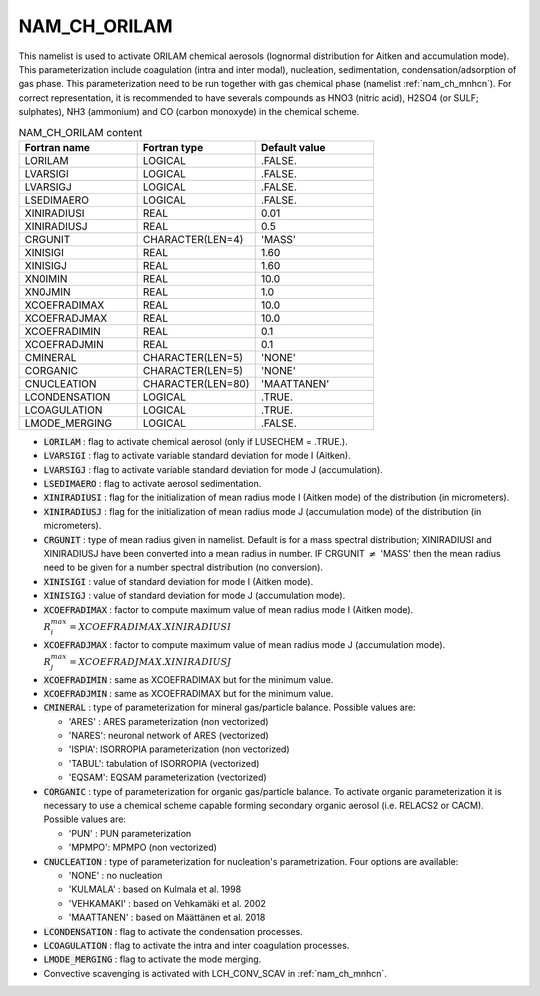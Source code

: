 .. _nam_ch_orilam:

NAM_CH_ORILAM
-----------------------------------------------------------------------------

This namelist is used to activate ORILAM chemical aerosols (lognormal distribution for Aitken and accumulation mode). This parameterization include coagulation (intra and inter modal), nucleation,  sedimentation, condensation/adsorption of gas phase. This parameterization need to be run together with gas chemical phase (namelist :ref:`nam_ch_mnhcn`). For correct representation, it is recommended to have severals compounds as HNO3 (nitric acid), H2SO4 (or SULF; sulphates), NH3 (ammonium) and CO (carbon monoxyde) in the chemical scheme. 

.. csv-table:: NAM_CH_ORILAM content
   :header: "Fortran name", "Fortran type", "Default value"
   :widths: 30, 30, 30

   "LORILAM","LOGICAL",".FALSE."
   "LVARSIGI","LOGICAL",".FALSE."
   "LVARSIGJ","LOGICAL",".FALSE."
   "LSEDIMAERO","LOGICAL",".FALSE."
   "XINIRADIUSI","REAL","0.01"
   "XINIRADIUSJ","REAL","0.5"
   "CRGUNIT","CHARACTER(LEN=4)","'MASS'"
   "XINISIGI","REAL","1.60"
   "XINISIGJ","REAL","1.60"
   "XN0IMIN","REAL","10.0"
   "XN0JMIN","REAL","1.0"
   "XCOEFRADIMAX","REAL","10.0"
   "XCOEFRADJMAX","REAL","10.0"
   "XCOEFRADIMIN","REAL","0.1"
   "XCOEFRADJMIN","REAL","0.1"
   "CMINERAL","CHARACTER(LEN=5)","'NONE'"
   "CORGANIC","CHARACTER(LEN=5)","'NONE'"
   "CNUCLEATION","CHARACTER(LEN=80)","'MAATTANEN'"
   "LCONDENSATION","LOGICAL",".TRUE."
   "LCOAGULATION","LOGICAL",".TRUE."
   "LMODE_MERGING","LOGICAL",".FALSE."

* :code:`LORILAM` : flag to activate chemical aerosol (only if LUSECHEM = .TRUE.).

* :code:`LVARSIGI` : flag to activate variable standard deviation for mode I (Aitken).

* :code:`LVARSIGJ` : flag to activate variable standard deviation for mode J (accumulation).

* :code:`LSEDIMAERO` : flag to activate aerosol sedimentation.

* :code:`XINIRADIUSI` : flag for  the initialization of mean radius mode I (Aitken mode) of the distribution (in micrometers). 

* :code:`XINIRADIUSJ` : flag for the initialization of mean radius mode J (accumulation mode) of the distribution (in micrometers). 

* :code:`CRGUNIT` : type of mean radius given in namelist. Default is for a mass spectral distribution; XINIRADIUSI and XINIRADIUSJ have been converted into a  mean radius in number. IF CRGUNIT :math:`\neq` 'MASS' then the mean radius need to be given for a number spectral distribution (no conversion).  

* :code:`XINISIGI` : value of standard deviation for mode I (Aitken mode).  

* :code:`XINISIGJ` : value of standard deviation for mode J (accumulation mode).  

* :code:`XCOEFRADIMAX` : factor to compute maximum value of mean radius mode I (Aitken mode). :math:`R_i^{max} =  XCOEFRADIMAX . XINIRADIUSI`

* :code:`XCOEFRADJMAX` : factor to compute maximum value of mean radius mode J (accumulation mode). :math:`R_j^{max} =  XCOEFRADJMAX . XINIRADIUSJ`

* :code:`XCOEFRADIMIN` : same as XCOEFRADIMAX but for the minimum value.

* :code:`XCOEFRADJMIN` : same as XCOEFRADIMAX but for the minimum value.

* :code:`CMINERAL` : type of parameterization for mineral gas/particle balance. Possible values are:

  * 'ARES' : ARES parameterization (non vectorized)
  * 'NARES': neuronal network of ARES (vectorized)
  * 'ISPIA': ISORROPIA parameterization (non vectorized)
  * 'TABUL': tabulation of ISORROPIA  (vectorized)
  * 'EQSAM': EQSAM parameterization (vectorized) 

* :code:`CORGANIC` : type of parameterization for organic gas/particle balance. To activate organic parameterization it is necessary to use a chemical scheme capable forming secondary organic aerosol (i.e. RELACS2 or CACM). Possible values are:

  * 'PUN' : PUN parameterization 
  * 'MPMPO': MPMPO (non vectorized) 

* :code:`CNUCLEATION` : type of parameterization for nucleation's parametrization. Four options are available:

  * 'NONE' : no nucleation
  * 'KULMALA' : based on Kulmala et al. 1998
  * 'VEHKAMAKI' : based on Vehkamäki et al. 2002
  * 'MAATTANEN' : based on Määttänen et al. 2018

* :code:`LCONDENSATION` : flag to activate the condensation processes.

* :code:`LCOAGULATION` : flag to activate the intra and inter coagulation processes.

* :code:`LMODE_MERGING` : flag to activate the mode merging. 

* Convective scavenging is activated with LCH_CONV_SCAV in :ref:`nam_ch_mnhcn`.
   
